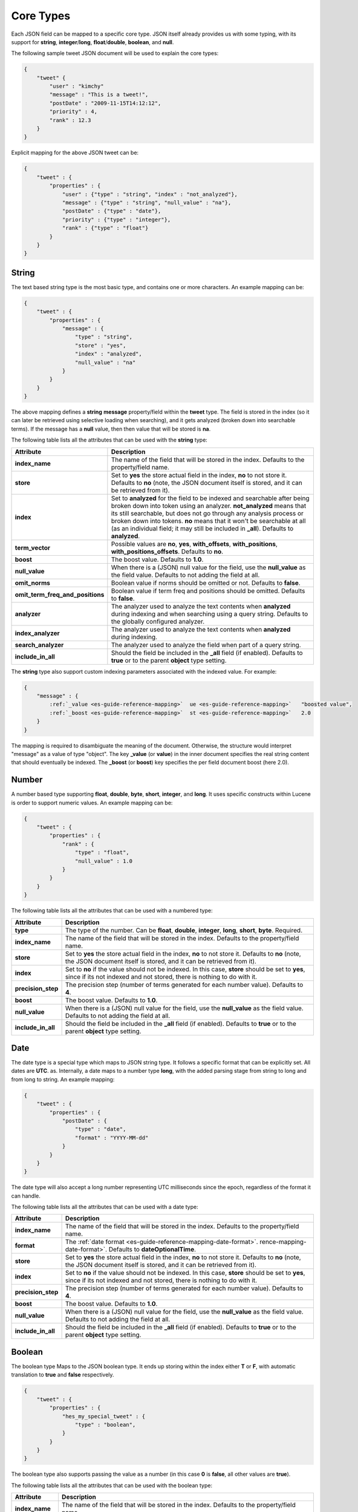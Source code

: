 .. _es-guide-reference-mapping-core-types:

==========
Core Types
==========

Each JSON field can be mapped to a specific core type. JSON itself already provides us with some typing, with its support for **string**, **integer**/**long**, **float**/**double**, **boolean**, and **null**.


The following sample tweet JSON document will be used to explain the core types:


.. code-block:: js


    {
        "tweet" {
            "user" : "kimchy"
            "message" : "This is a tweet!",
            "postDate" : "2009-11-15T14:12:12",
            "priority" : 4,
            "rank" : 12.3
        }
    }


Explicit mapping for the above JSON tweet can be:


.. code-block:: js


    {
        "tweet" : {
            "properties" : {
                "user" : {"type" : "string", "index" : "not_analyzed"},
                "message" : {"type" : "string", "null_value" : "na"},
                "postDate" : {"type" : "date"},
                "priority" : {"type" : "integer"},
                "rank" : {"type" : "float"}
            }
        }
    }



String
======

The text based string type is the most basic type, and contains one or more characters. An example mapping can be:


.. code-block:: js


    {
        "tweet" : {
            "properties" : {
                "message" : {
                    "type" : "string",
                    "store" : "yes",
                    "index" : "analyzed",
                    "null_value" : "na"
                }
            }
        }
    }


The above mapping defines a **string** **message** property/field within the **tweet** type. The field is stored in the index (so it can later be retrieved using selective loading when searching), and it gets analyzed (broken down into searchable terms). If the message has a **null** value, then then value that will be stored is **na**.


The following table lists all the attributes that can be used with the **string** type:


==================================  ===========================================================================================================================================================================================================================================================================================================================================================================================
 Attribute                           Description                                                                                                                                                                                                                                                                                                                                                                               
==================================  ===========================================================================================================================================================================================================================================================================================================================================================================================
**index_name**                      The name of the field that will be stored in the index. Defaults to the property/field name.                                                                                                                                                                                                                                                                                               
**store**                           Set to **yes** the store actual field in the index, **no** to not store it. Defaults to **no** (note, the JSON document itself is stored, and it can be retrieved from it).                                                                                                                                                                                                                
**index**                           Set to **analyzed** for the field to be indexed and searchable after being broken down into token using an analyzer. **not_analyzed** means that its still searchable, but does not go through any analysis process or broken down into tokens. **no** means that it won't be searchable at all (as an individual field; it may still be included in **_all**). Defaults to **analyzed**.  
**term_vector**                     Possible values are **no**, **yes**, **with_offsets**, **with_positions**, **with_positions_offsets**. Defaults to **no**.                                                                                                                                                                                                                                                                 
**boost**                           The boost value. Defaults to **1.0**.                                                                                                                                                                                                                                                                                                                                                      
**null_value**                      When there is a (JSON) null value for the field, use the **null_value** as the field value. Defaults to not adding the field at all.                                                                                                                                                                                                                                                       
**omit_norms**                      Boolean value if norms should be omitted or not. Defaults to **false**.                                                                                                                                                                                                                                                                                                                    
**omit_term_freq_and_positions**    Boolean value if term freq and positions should be omitted. Defaults to **false**.                                                                                                                                                                                                                                                                                                         
**analyzer**                        The analyzer used to analyze the text contents when **analyzed** during indexing and when searching using a query string. Defaults to the globally configured analyzer.                                                                                                                                                                                                                    
**index_analyzer**                  The analyzer used to analyze the text contents when **analyzed** during indexing.                                                                                                                                                                                                                                                                                                          
**search_analyzer**                 The analyzer used to analyze the field when part of a query string.                                                                                                                                                                                                                                                                                                                        
**include_in_all**                  Should the field be included in the **_all** field (if enabled). Defaults to **true** or to the parent **object** type setting.                                                                                                                                                                                                                                                            
==================================  ===========================================================================================================================================================================================================================================================================================================================================================================================

The **string** type also support custom indexing parameters associated with the indexed value. For example:


.. code-block:: js


    {
        "message" : {
            :ref:`_value <es-guide-reference-mapping>`  ue <es-guide-reference-mapping>`   "boosted value",
            :ref:`_boost <es-guide-reference-mapping>`  st <es-guide-reference-mapping>`   2.0
        }
    }


The mapping is required to disambiguate the meaning of the document. Otherwise, the structure would interpret "message" as a value of type "object". The key **_value** (or **value**) in the inner document specifies the real string content that should eventually be indexed. The **_boost** (or **boost**) key specifies the per field document boost (here 2.0).


Number
======

A number based type supporting **float**, **double**, **byte**, **short**, **integer**, and **long**. It uses specific constructs within Lucene is order to support numeric values. An example mapping can be:


.. code-block:: js


    {
        "tweet" : {
            "properties" : {
                "rank" : {
                    "type" : "float",
                    "null_value" : 1.0
                }
            }
        }
    }


The following table lists all the attributes that can be used with a numbered type:


====================  ==============================================================================================================================================================================
 Attribute             Description                                                                                                                                                                  
====================  ==============================================================================================================================================================================
**type**              The type of the number. Can be **float**, **double**, **integer**, **long**, **short**, **byte**. Required.                                                                   
**index_name**        The name of the field that will be stored in the index. Defaults to the property/field name.                                                                                  
**store**             Set to **yes** the store actual field in the index, **no** to not store it. Defaults to **no** (note, the JSON document itself is stored, and it can be retrieved from it).   
**index**             Set to **no** if the value should not be indexed. In this case, **store** should be set to **yes**, since if its not indexed and not stored, there is nothing to do with it.  
**precision_step**    The precision step (number of terms generated for each number value). Defaults to **4**.                                                                                      
**boost**             The boost value. Defaults to **1.0**.                                                                                                                                         
**null_value**        When there is a (JSON) null value for the field, use the **null_value** as the field value. Defaults to not adding the field at all.                                          
**include_in_all**    Should the field be included in the **_all** field (if enabled). Defaults to **true** or to the parent **object** type setting.                                               
====================  ==============================================================================================================================================================================

Date
====

The date type is a special type which maps to JSON string type. It follows a specific format that can be explicitly set. All dates are **UTC**. as. Internally, a date maps to a number type **long**, with the added parsing stage from string to long and from long to string. An example mapping:


.. code-block:: js


    {
        "tweet" : {
            "properties" : {
                "postDate" : {
                    "type" : "date",
                    "format" : "YYYY-MM-dd"
                }
            }
        }
    }


The date type will also accept a long number representing UTC milliseconds since the epoch, regardless of the format it can handle.


The following table lists all the attributes that can be used with a date type:


====================  ==============================================================================================================================================================================
 Attribute             Description                                                                                                                                                                  
====================  ==============================================================================================================================================================================
**index_name**        The name of the field that will be stored in the index. Defaults to the property/field name.                                                                                  
**format**            The :ref:`date format <es-guide-reference-mapping-date-format>`.  rence-mapping-date-format>`.  Defaults to **dateOptionalTime**.                                             
**store**             Set to **yes** the store actual field in the index, **no** to not store it. Defaults to **no** (note, the JSON document itself is stored, and it can be retrieved from it).   
**index**             Set to **no** if the value should not be indexed. In this case, **store** should be set to **yes**, since if its not indexed and not stored, there is nothing to do with it.  
**precision_step**    The precision step (number of terms generated for each number value). Defaults to **4**.                                                                                      
**boost**             The boost value. Defaults to **1.0**.                                                                                                                                         
**null_value**        When there is a (JSON) null value for the field, use the **null_value** as the field value. Defaults to not adding the field at all.                                          
**include_in_all**    Should the field be included in the **_all** field (if enabled). Defaults to **true** or to the parent **object** type setting.                                               
====================  ==============================================================================================================================================================================

Boolean
=======

The boolean type Maps to the JSON boolean type. It ends up storing within the index either **T** or **F**, with automatic translation to **true** and **false** respectively.


.. code-block:: js


    {
        "tweet" : {
            "properties" : {
                "hes_my_special_tweet" : {
                    "type" : "boolean",
                }
            }
        }
    }


The boolean type also supports passing the value as a number (in this case **0** is **false**, all other values are **true**).


The following table lists all the attributes that can be used with the boolean type:


====================  ==============================================================================================================================================================================
 Attribute             Description                                                                                                                                                                  
====================  ==============================================================================================================================================================================
**index_name**        The name of the field that will be stored in the index. Defaults to the property/field name.                                                                                  
**store**             Set to **yes** the store actual field in the index, **no** to not store it. Defaults to **no** (note, the JSON document itself is stored, and it can be retrieved from it).   
**index**             Set to **no** if the value should not be indexed. In this case, **store** should be set to **yes**, since if its not indexed and not stored, there is nothing to do with it.  
**boost**             The boost value. Defaults to **1.0**.                                                                                                                                         
**null_value**        When there is a (JSON) null value for the field, use the **null_value** as the field value. Defaults to not adding the field at all.                                          
**include_in_all**    Should the field be included in the **_all** field (if enabled). Defaults to **true** or to the parent **object** type setting.                                               
====================  ==============================================================================================================================================================================

Binary
======

The binary type is a base64 representation of binary data that can be stored in the index. The field is always stored and not indexed at all.


.. code-block:: js


    {
        "tweet" : {
            "properties" : {
                "image" : {
                    "type" : "binary",
                }
            }
        }
    }


The following table lists all the attributes that can be used with the binary type:


================  ==============================================================================================
 Attribute         Description                                                                                  
================  ==============================================================================================
**index_name**    The name of the field that will be stored in the index. Defaults to the property/field name.  
================  ==============================================================================================
